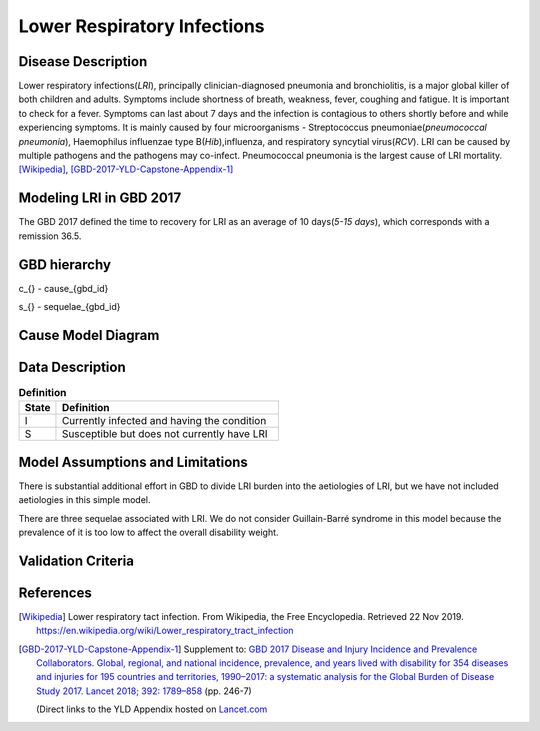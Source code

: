 .. _2017_cause_lower_respiratory_infections:

============================
Lower Respiratory Infections
============================

Disease Description
-------------------

Lower respiratory infections(*LRI*), principally clinician-diagnosed pneumonia
and bronchiolitis, is a major global killer of both children and adults. Symptoms
include shortness of breath, weakness, fever, coughing and fatigue. It is important to check for a fever. Symptoms can last about 7 days and the infection is contagious
to others shortly before and while experiencing symptoms. It is mainly
caused by four microorganisms - Streptococcus pneumoniae(*pneumococcal
pneumonia*), Haemophilus influenzae type B(*Hib*),influenza, and respiratory
syncytial virus(*RCV*). LRI can be caused by multiple pathogens and the pathogens may co-infect.
Pneumococcal pneumonia is the largest cause of LRI
mortality. [Wikipedia]_, [GBD-2017-YLD-Capstone-Appendix-1]_

Modeling LRI in GBD 2017
------------------------

The GBD 2017 defined the time to recovery for LRI as an average of 10 days(*5-15 days*),
which corresponds with a remission 36.5.


GBD hierarchy
-------------
.. image:: lri_hierarchy.svg

c_{} - cause_{gbd_id}

s_{} - sequelae_{gbd_id}

Cause Model Diagram
-------------------

.. image:: lri_disease_model.svg


Data Description
----------------
.. list-table:: **Definition**
   :widths: 5 30
   :header-rows: 1

   * - State
     - Definition
   * - I
     - Currently infected and having the condition
   * - S
     - Susceptible but does not currently have LRI

Model Assumptions and Limitations
---------------------------------
There is substantial additional effort in GBD to divide LRI
burden into the aetiologies of LRI, but we have not included
aetiologies in this simple model.

There are three sequelae associated with LRI. We do not consider Guillain-Barré syndrome
in this model because the prevalence of it is too low to affect the overall disability weight.

Validation Criteria
-------------------

.. todo::

   Describe tests for model validation.

References
----------

.. [Wikipedia] Lower respiratory tact infection. From Wikipedia, the Free Encyclopedia.
   Retrieved 22 Nov 2019.
   https://en.wikipedia.org/wiki/Lower_respiratory_tract_infection

.. [GBD-2017-YLD-Capstone-Appendix-1]
   Supplement to: `GBD 2017 Disease and Injury Incidence and Prevalence
   Collaborators. Global, regional, and national incidence, prevalence, and
   years lived with disability for 354 diseases and injuries for 195 countries
   and territories, 1990–2017: a systematic analysis for the Global Burden of
   Disease Study 2017. Lancet 2018; 392: 1789–858 <DOI for YLD Capstone_>`_
   (pp. 246-7)

   (Direct links to the YLD Appendix hosted on `Lancet.com <YLD appendix on Lancet.com_>`_

.. _YLD appendix on Lancet.com: https://www.thelancet.com/cms/10.1016/S0140-6736(18)32279-7/attachment/6db5ab28-cdf3-4009-b10f-b87f9bbdf8a9/mmc1.pdf
.. _YLD appendix on ScienceDirect: https://ars.els-cdn.com/content/image/1-s2.0-S0140673618322797-mmc1.pdf
.. _DOI for YLD Capstone: https://doi.org/10.1016/S0140-6736(18)32279-7
